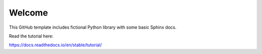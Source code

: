 Welcome
=======================================

This GitHub template includes fictional Python library
with some basic Sphinx docs.

Read the tutorial here:

https://docs.readthedocs.io/en/stable/tutorial/
